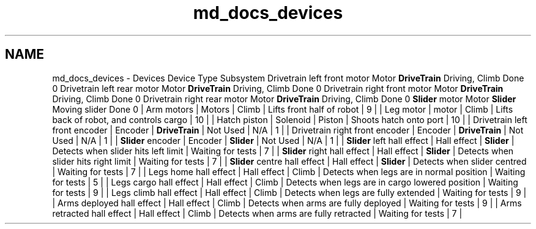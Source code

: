 .TH "md_docs_devices" 3 "Sun Feb 3 2019" "Version 2019" "DeepSpace" \" -*- nroff -*-
.ad l
.nh
.SH NAME
md_docs_devices \- Devices 
Device  Type  Subsystem  Drivetrain left front motor  Motor  \fBDriveTrain\fP  Driving, Climb  Done  0   Drivetrain left rear motor  Motor  \fBDriveTrain\fP  Driving, Climb  Done  0   Drivetrain right front motor  Motor  \fBDriveTrain\fP  Driving, Climb  Done  0   Drivetrain right rear motor  Motor  \fBDriveTrain\fP  Driving, Climb  Done  0   \fBSlider\fP motor  Motor  \fBSlider\fP  Moving slider  Done  0   | Arm motors | Motors | Climb | Lifts front half of robot | 9 | | Leg motor | motor | Climb | Lifts back of robot, and controls cargo | 10 | | Hatch piston | Solenoid | Piston | Shoots hatch onto port | 10 | | Drivetrain left front encoder | Encoder | \fBDriveTrain\fP | Not Used | N/A | 1 | | Drivetrain right front encoder | Encoder | \fBDriveTrain\fP | Not Used | N/A | 1 | | \fBSlider\fP encoder | Encoder | \fBSlider\fP | Not Used | N/A | 1 | | \fBSlider\fP left hall effect | Hall effect | \fBSlider\fP | Detects when slider hits left limit | Waiting for tests | 7 | | \fBSlider\fP right hall effect | Hall effect | \fBSlider\fP | Detects when slider hits right limit | Waiting for tests | 7 | | \fBSlider\fP centre hall effect | Hall effect | \fBSlider\fP | Detects when slider centred | Waiting for tests | 7 | | Legs home hall effect | Hall effect | Climb | Detects when legs are in normal position | Waiting for tests | 5 | | Legs cargo hall effect | Hall effect | Climb | Detects when legs are in cargo lowered position | Waiting for tests | 9 | | Legs climb hall effect | Hall effect | Climb | Detects when legs are fully extended | Waiting for tests | 9 | | Arms deployed hall effect | Hall effect | Climb | Detects when arms are fully deployed | Waiting for tests | 9 | | Arms retracted hall effect | Hall effect | Climb | Detects when arms are fully retracted | Waiting for tests | 7 | 
